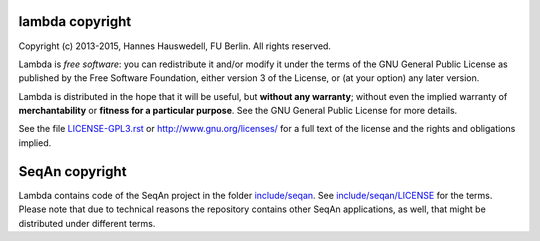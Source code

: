 lambda copyright
================
Copyright (c) 2013-2015, Hannes Hauswedell, FU Berlin.
All rights reserved.

Lambda is *free software*: you can redistribute it and/or modify
it under the terms of the GNU General Public License as published by
the Free Software Foundation, either version 3 of the License, or
(at your option) any later version.

Lambda is distributed in the hope that it will be useful,
but **without any warranty**; without even the implied warranty of
**merchantability** or **fitness for a particular purpose**. See the
GNU General Public License for more details.

See the file `LICENSE-GPL3.rst <./LICENSE-GPL3.rst>`__ or
http://www.gnu.org/licenses/ for a full text of the license and the
rights and obligations implied.

SeqAn copyright
===============
Lambda contains code of the SeqAn project in the folder
`include/seqan <./include/seqan>`__. See
`include/seqan/LICENSE <./include/seqan/LICENSE>`__  for the terms.
Please note that due to technical reasons the repository contains
other SeqAn applications, as well, that might be distributed under
different terms.